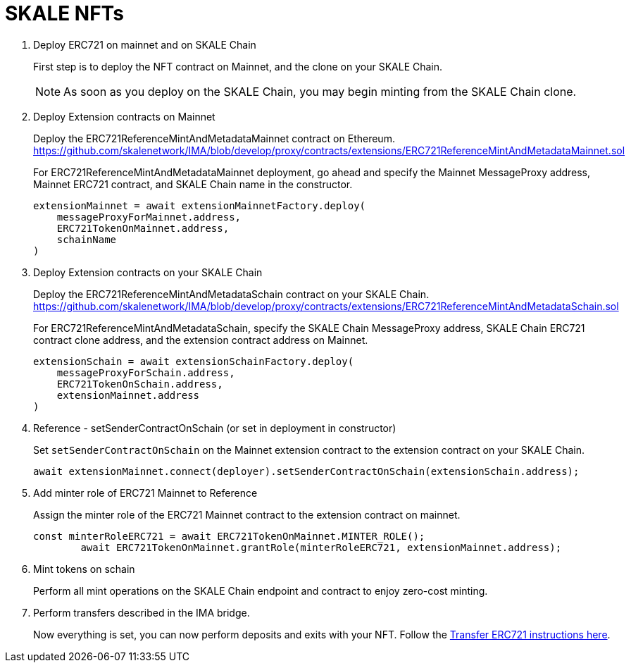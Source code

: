 = SKALE NFTs

. Deploy ERC721 on mainnet and on SKALE Chain
+
First step is to deploy the NFT contract on Mainnet, and the clone on your SKALE Chain. 
+
[NOTE]
As soon as you deploy on the SKALE Chain, you may begin minting from the SKALE Chain clone. 

. Deploy Extension contracts on Mainnet
+
Deploy the ERC721ReferenceMintAndMetadataMainnet contract on Ethereum. https://github.com/skalenetwork/IMA/blob/develop/proxy/contracts/extensions/ERC721ReferenceMintAndMetadataMainnet.sol
+
For ERC721ReferenceMintAndMetadataMainnet deployment, go ahead and specify the Mainnet MessageProxy address, Mainnet ERC721 contract, and SKALE Chain name in the constructor.
+
```javascript
extensionMainnet = await extensionMainnetFactory.deploy(
    messageProxyForMainnet.address,
    ERC721TokenOnMainnet.address,
    schainName
)
```

. Deploy Extension contracts on your SKALE Chain
+
Deploy the ERC721ReferenceMintAndMetadataSchain contract on your SKALE Chain. https://github.com/skalenetwork/IMA/blob/develop/proxy/contracts/extensions/ERC721ReferenceMintAndMetadataSchain.sol
+
For ERC721ReferenceMintAndMetadataSchain, specify the SKALE Chain MessageProxy address, SKALE Chain ERC721 contract clone address, and the extension contract address on Mainnet.
+
```javascript
extensionSchain = await extensionSchainFactory.deploy(
    messageProxyForSchain.address,
    ERC721TokenOnSchain.address,
    extensionMainnet.address
)
```

. Reference - setSenderContractOnSchain (or set in deployment in constructor)
+
Set `setSenderContractOnSchain` on the Mainnet extension contract to the extension contract on your SKALE Chain.
+
```javascript
await extensionMainnet.connect(deployer).setSenderContractOnSchain(extensionSchain.address);
```

. Add minter role of ERC721 Mainnet to Reference
+
Assign the minter role of the ERC721 Mainnet contract to the extension contract on mainnet.
+
```javascript
const minterRoleERC721 = await ERC721TokenOnMainnet.MINTER_ROLE();
        await ERC721TokenOnMainnet.grantRole(minterRoleERC721, extensionMainnet.address);
```

. Mint tokens on schain
+
Perform all mint operations on the SKALE Chain endpoint and contract to enjoy zero-cost minting.

. Perform transfers described in the IMA bridge.
+
Now everything is set, you can now perform deposits and exits with your NFT. Follow the xref:managing-erc721#transfer.adoc[Transfer ERC721 instructions here]. 
